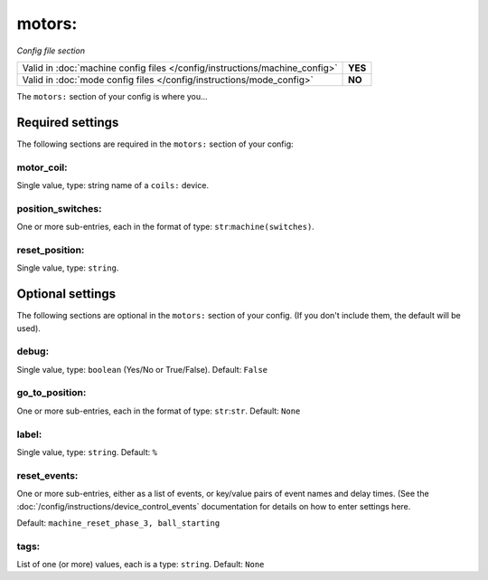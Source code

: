 motors:
=======

*Config file section*

+----------------------------------------------------------------------------+---------+
| Valid in :doc:`machine config files </config/instructions/machine_config>` | **YES** |
+----------------------------------------------------------------------------+---------+
| Valid in :doc:`mode config files </config/instructions/mode_config>`       | **NO**  |
+----------------------------------------------------------------------------+---------+

.. overview

The ``motors:`` section of your config is where you...

.. todo::
   :doc:`/about/help_us_to_write_it`

Required settings
-----------------

The following sections are required in the ``motors:`` section of your config:

motor_coil:
~~~~~~~~~~~
Single value, type: string name of a ``coils:`` device.

.. todo::
   :doc:`/about/help_us_to_write_it`

position_switches:
~~~~~~~~~~~~~~~~~~
One or more sub-entries, each in the format of type: ``str``:``machine(switches)``.

.. todo::
   :doc:`/about/help_us_to_write_it`

reset_position:
~~~~~~~~~~~~~~~
Single value, type: ``string``.

.. todo::
   :doc:`/about/help_us_to_write_it`

Optional settings
-----------------

The following sections are optional in the ``motors:`` section of your config. (If you don't include them, the default will be used).

debug:
~~~~~~
Single value, type: ``boolean`` (Yes/No or True/False). Default: ``False``

.. todo::
   :doc:`/about/help_us_to_write_it`

go_to_position:
~~~~~~~~~~~~~~~
One or more sub-entries, each in the format of type: ``str``:``str``. Default: ``None``

.. todo::
   :doc:`/about/help_us_to_write_it`

label:
~~~~~~
Single value, type: ``string``. Default: ``%``

.. todo::
   :doc:`/about/help_us_to_write_it`

reset_events:
~~~~~~~~~~~~~

One or more sub-entries, either as a list of events, or key/value pairs of
event names and delay times. (See the
:doc:`/config/instructions/device_control_events` documentation for details
on how to enter settings here.

Default: ``machine_reset_phase_3, ball_starting``

.. todo::
   :doc:`/about/help_us_to_write_it`

tags:
~~~~~
List of one (or more) values, each is a type: ``string``. Default: ``None``

.. todo::
   :doc:`/about/help_us_to_write_it`

